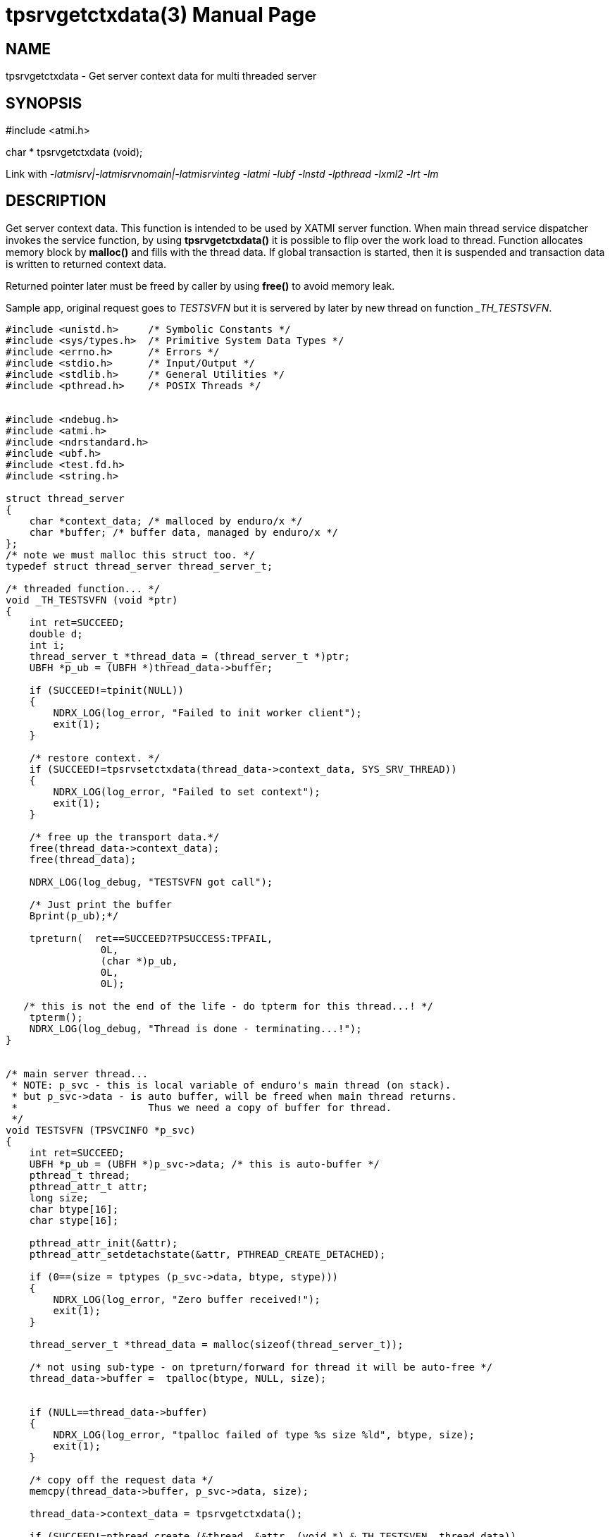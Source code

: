 tpsrvgetctxdata(3)
==================
:doctype: manpage


NAME
----
tpsrvgetctxdata - Get server context data for multi threaded server


SYNOPSIS
--------
#include <atmi.h>

char * tpsrvgetctxdata (void);

Link with '-latmisrv|-latmisrvnomain|-latmisrvinteg -latmi -lubf -lnstd -lpthread -lxml2 -lrt -lm'

DESCRIPTION
-----------
Get server context data. This function is intended to be used by XATMI server function. When main thread service dispatcher invokes the service function, by using *tpsrvgetctxdata()* it is possible to flip over the work load to thread. Function allocates memory block by *malloc()* and fills with the thread data. If global transaction is started, then it is suspended and transaction data is written to returned context data.

Returned pointer later must be freed by caller by using *free()* to avoid memory leak.

Sample app, original request goes to 'TESTSVFN' but it is servered by later by new thread on function '_TH_TESTSVFN'.
-------------------------------------------------------------------------------

#include <unistd.h>     /* Symbolic Constants */
#include <sys/types.h>  /* Primitive System Data Types */ 
#include <errno.h>      /* Errors */
#include <stdio.h>      /* Input/Output */
#include <stdlib.h>     /* General Utilities */
#include <pthread.h>    /* POSIX Threads */


#include <ndebug.h>
#include <atmi.h>
#include <ndrstandard.h>
#include <ubf.h>
#include <test.fd.h>
#include <string.h>

struct thread_server
{
    char *context_data; /* malloced by enduro/x */
    char *buffer; /* buffer data, managed by enduro/x */
};
/* note we must malloc this struct too. */
typedef struct thread_server thread_server_t;

/* threaded function... */
void _TH_TESTSVFN (void *ptr)
{
    int ret=SUCCEED;
    double d;
    int i;
    thread_server_t *thread_data = (thread_server_t *)ptr;
    UBFH *p_ub = (UBFH *)thread_data->buffer;
    
    if (SUCCEED!=tpinit(NULL))
    {
        NDRX_LOG(log_error, "Failed to init worker client");
        exit(1);
    }
    
    /* restore context. */
    if (SUCCEED!=tpsrvsetctxdata(thread_data->context_data, SYS_SRV_THREAD))
    {
        NDRX_LOG(log_error, "Failed to set context");
        exit(1);
    }
    
    /* free up the transport data.*/
    free(thread_data->context_data);
    free(thread_data);
    
    NDRX_LOG(log_debug, "TESTSVFN got call");

    /* Just print the buffer 
    Bprint(p_ub);*/

    tpreturn(  ret==SUCCEED?TPSUCCESS:TPFAIL,
                0L,
                (char *)p_ub,
                0L,
                0L);

   /* this is not the end of the life - do tpterm for this thread...! */
    tpterm();
    NDRX_LOG(log_debug, "Thread is done - terminating...!");
}


/* main server thread... 
 * NOTE: p_svc - this is local variable of enduro's main thread (on stack).
 * but p_svc->data - is auto buffer, will be freed when main thread returns.
 *                      Thus we need a copy of buffer for thread.
 */
void TESTSVFN (TPSVCINFO *p_svc)
{
    int ret=SUCCEED;
    UBFH *p_ub = (UBFH *)p_svc->data; /* this is auto-buffer */
    pthread_t thread;
    pthread_attr_t attr; 
    long size;
    char btype[16];
    char stype[16];
    
    pthread_attr_init(&attr);
    pthread_attr_setdetachstate(&attr, PTHREAD_CREATE_DETACHED);

    if (0==(size = tptypes (p_svc->data, btype, stype)))
    {
        NDRX_LOG(log_error, "Zero buffer received!");
        exit(1);
    }
    
    thread_server_t *thread_data = malloc(sizeof(thread_server_t));
    
    /* not using sub-type - on tpreturn/forward for thread it will be auto-free */
    thread_data->buffer =  tpalloc(btype, NULL, size);
    
    
    if (NULL==thread_data->buffer)
    {
        NDRX_LOG(log_error, "tpalloc failed of type %s size %ld", btype, size);
        exit(1);
    }
    
    /* copy off the request data */
    memcpy(thread_data->buffer, p_svc->data, size);
    
    thread_data->context_data = tpsrvgetctxdata();
    
    if (SUCCEED!=pthread_create (&thread, &attr, (void *) &_TH_TESTSVFN, thread_data))
    {
        ret=FAIL;
        goto out;
    }
    
out:
    if (SUCCEED==ret)
    {
        /* serve next.. */
        tpcontinue();
    }
    else
    {
        /* return error back */
        tpreturn(  TPFAIL,
                0L,
                (char *)p_ub,
                0L,
                0L);
    }
}
/*
 * Do initialization
 */
int tpsvrinit(int argc, char **argv)
{
    NDRX_LOG(log_debug, "tpsvrinit called");

    if (SUCCEED!=tpadvertise("TESTSV", TESTSVFN))
    {
        NDRX_LOG(log_error, "Failed to initialize TESTSV (first)!");
    }
}

/**
 * Do de-initialization
 */
void tpsvrdone(void)
{
    NDRX_LOG(log_debug, "tpsvrdone called");
}

-------------------------------------------------------------------------------

This function is available only for XATMI servers.

RETURN VALUE
------------
On success, *tpsrvgetctxdata()* return pointer to context data block; on error, NULL is returned, with *tperrno* set to indicate the error.


ERRORS
------
Note that *tpstrerror()* returns generic error message plus custom message with debug info from last function call.

*TPEPROTO* Global transaction was started and it was marked for abort-only, there was any open call descriptors with-in global transaction, 

*TPERMERR* Resource Manager failed (failed to suspend global transaction). The *tpstrerror()* will provide more info from last call.

*TPESYSTEM* System failure occurred during serving. See logs i.e. user log, or debugs for more info. This could also be a problem with dynamical driver loading.

*TPEOS* System failure occurred during serving. See logs i.e. user log, or debugs for more info.

BUGS
----
Report bugs to madars.vitolins@gmail.com

SEE ALSO
--------
*tpsetctxdata(3)* *tpcontinue(3)* *tpinit(3)*

COPYING
-------
(C) ATR Baltic, SIA

